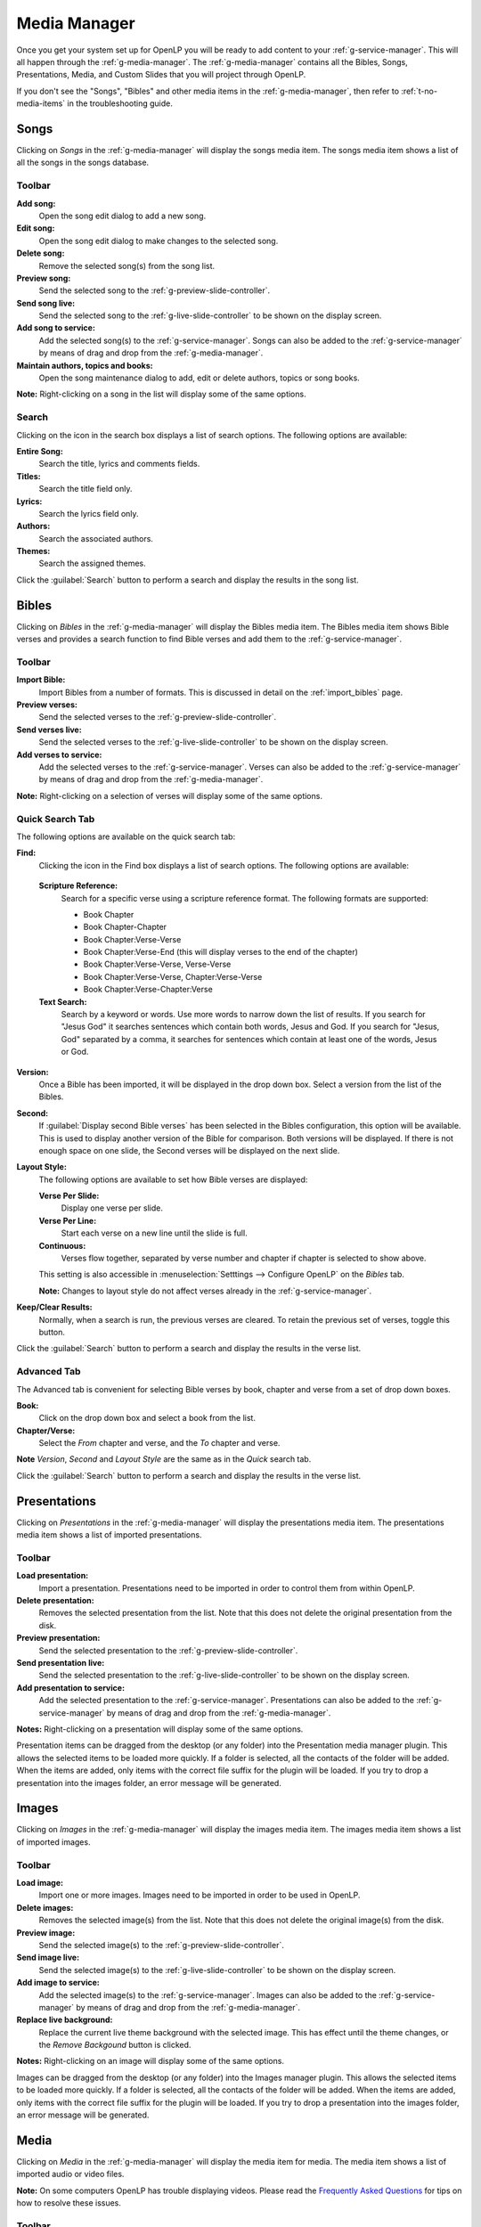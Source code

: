 .. _media-manager:

Media Manager
=============

Once you get your system set up for OpenLP you will be ready to add content to
your :ref:`g-service-manager`. This will all happen through the
:ref:`g-media-manager`. The :ref:`g-media-manager` contains all the Bibles,
Songs, Presentations, Media, and Custom Slides that you will project through
OpenLP.

If you don't see the "Songs", "Bibles" and other media items in the
:ref:`g-media-manager`, then refer to :ref:`t-no-media-items` in the
troubleshooting guide.

Songs
-----

Clicking on *Songs* in the :ref:`g-media-manager` will display the songs media
item. The songs media item shows a list of all the songs in the songs database.

.. image:: pics/mediamanager_songs.png

Toolbar
^^^^^^^

|buttons_new| **Add song:**
    Open the song edit dialog to add a new song.

|buttons_edit| **Edit song:**
    Open the song edit dialog to make changes to the selected song.

|buttons_delete| **Delete song:**
    Remove the selected song(s) from the song list.

|buttons_preview| **Preview song:**
    Send the selected song to the :ref:`g-preview-slide-controller`.

|buttons_live| **Send song live:**
    Send the selected song to the :ref:`g-live-slide-controller` to be shown on
    the display screen.

|buttons_add| **Add song to service:**
    Add the selected song(s) to the :ref:`g-service-manager`. Songs can also be
    added to the :ref:`g-service-manager` by means of drag and drop from the
    :ref:`g-media-manager`.

|buttons_db| **Maintain authors, topics and books:**
    Open the song maintenance dialog to add, edit or delete authors, topics or
    song books.

**Note:** Right-clicking on a song in the list will display some of the same
options.

Search
^^^^^^

.. image:: pics/mediamanager_songs_search.png

Clicking on the icon in the search box displays a list of search options. The
following options are available:

|search_song| **Entire Song:**
    Search the title, lyrics and comments fields.

|search_title| **Titles:**
    Search the title field only.

|search_text| **Lyrics:**
    Search the lyrics field only.

|search_author| **Authors:**
    Search the associated authors.

|search_theme| **Themes:**
    Search the assigned themes.

Click the :guilabel:`Search` button to perform a search and display the results
in the song list.

Bibles
------

Clicking on *Bibles* in the :ref:`g-media-manager` will display the Bibles media
item. The Bibles media item shows Bible verses and provides a search function
to find Bible verses and add them to the :ref:`g-service-manager`.

.. image:: pics/mediamanager_bibles.png

Toolbar
^^^^^^^

|buttons_import| **Import Bible:**
    Import Bibles from a number of formats. This is discussed in detail on the
    :ref:`import_bibles` page.

|buttons_preview| **Preview verses:**
    Send the selected verses to the :ref:`g-preview-slide-controller`.

|buttons_live| **Send verses live:**
    Send the selected verses to the :ref:`g-live-slide-controller` to be shown
    on the display screen.

|buttons_add| **Add verses to service:**
    Add the selected verses to the :ref:`g-service-manager`. Verses can also be
    added to the :ref:`g-service-manager` by means of drag and drop from the
    :ref:`g-media-manager`.

**Note:** Right-clicking on a selection of verses will display some of the
same options.

Quick Search Tab
^^^^^^^^^^^^^^^^

The following options are available on the quick search tab:

.. image:: pics/mediamanager_bibles_quick.png

**Find:**
    Clicking the icon in the Find box displays a list of search options. The
    following options are available:

|search_options|

    |search_reference| **Scripture Reference:**
        Search for a specific verse using a scripture reference format. The 
        following formats are supported:

        * Book Chapter
        * Book Chapter-Chapter
        * Book Chapter:Verse-Verse
        * Book Chapter:Verse-End (this will display verses to the end of the chapter)
        * Book Chapter:Verse-Verse, Verse-Verse
        * Book Chapter:Verse-Verse, Chapter:Verse-Verse
        * Book Chapter:Verse-Chapter:Verse

    |search_text| **Text Search:**
        Search by a keyword or words. Use more words to narrow down the list
        of results. If you search for "Jesus God" it searches sentences 
        which contain both words, Jesus and God. If you search for "Jesus, God" 
        separated by a comma, it searches for sentences which contain at least 
        one of the words, Jesus or God.

**Version:**
    Once a Bible has been imported, it will be displayed in the drop down box.
    Select a version from the list of the Bibles.
    
**Second:**
    If :guilabel:`Display second Bible verses` has been selected in the Bibles
    configuration, this option will be available. This is used to display
    another version of the Bible for comparison. Both versions will be
    displayed. If there is not enough space on one slide, the Second verses
    will be displayed on the next slide.
    
**Layout Style:**
    The following options are available to set how Bible verses are displayed:

    **Verse Per Slide:**
        Display one verse per slide.

    **Verse Per Line:**
        Start each verse on a new line until the slide is full.

    **Continuous:**
        Verses flow together, separated by verse number and chapter
        if chapter is selected to show above.

    This setting is also accessible in :menuselection:`Setttings --> Configure OpenLP`
    on the *Bibles* tab.

    **Note:** Changes to layout style do not affect verses already in the
    :ref:`g-service-manager`.

|buttons_clear_results| |buttons_keep_results| **Keep/Clear Results:**
    Normally, when a search is run, the previous verses are cleared. To retain
    the previous set of verses, toggle this button.

Click the :guilabel:`Search` button to perform a search and display the results
in the verse list.

Advanced Tab
^^^^^^^^^^^^

.. image:: pics/mediamanager_bibles_advanced.png

The Advanced tab is convenient for selecting Bible verses by book, chapter and
verse from a set of drop down boxes.

**Book:**
    Click on the drop down box and select a book from the list.

**Chapter/Verse:**
    Select the *From* chapter and verse, and the *To* chapter and verse.

**Note** *Version*, *Second* and *Layout Style* are the same as in the *Quick* 
search tab.

Click the :guilabel:`Search` button to perform a search and display the results
in the verse list.

.. image:: pics/mediamanager_bibles_results.png

Presentations
-------------

Clicking on *Presentations* in the :ref:`g-media-manager` will display the
presentations media item. The presentations media item shows a list of imported
presentations.

.. image:: pics/mediamanager_presentations.png

Toolbar
^^^^^^^

|buttons_open| **Load presentation:**
    Import a presentation. Presentations need to be imported in order to
    control them from within OpenLP.

|buttons_delete| **Delete presentation:**
    Removes the selected presentation from the list. Note that this does not
    delete the original presentation from the disk.

|buttons_preview| **Preview presentation:**
    Send the selected presentation to the :ref:`g-preview-slide-controller`.

|buttons_live| **Send presentation live:**
    Send the selected presentation to the :ref:`g-live-slide-controller` to be
    shown on the display screen.

|buttons_add| **Add presentation to service:**
    Add the selected presentation to the :ref:`g-service-manager`. Presentations
    can also be added to the :ref:`g-service-manager` by means of drag and drop
    from the :ref:`g-media-manager`.

**Notes:** Right-clicking on a presentation will display some of the same options.

Presentation items can be dragged from the desktop (or any folder) into the 
Presentation media manager plugin. This allows the selected items to be loaded 
more quickly. If a folder is selected, all the contacts of the folder will be 
added. When the items are added, only items with the correct file suffix for the 
plugin will be loaded. If you try to drop a presentation into the images folder, 
an error message will be generated.

Images
------

Clicking on *Images* in the :ref:`g-media-manager` will display the images
media item. The images media item shows a list of imported images.

.. image:: pics/mediamanager_images.png

Toolbar
^^^^^^^

|buttons_open| **Load image:**
    Import one or more images. Images need to be imported in order to be used
    in OpenLP.

|buttons_delete| **Delete images:**
    Removes the selected image(s) from the list. Note that this does not
    delete the original image(s) from the disk.

|buttons_preview| **Preview image:**
    Send the selected image(s) to the :ref:`g-preview-slide-controller`.

|buttons_live| **Send image live:**
    Send the selected image(s) to the :ref:`g-live-slide-controller` to be
    shown on the display screen.

|buttons_add| **Add image to service:**
    Add the selected image(s) to the :ref:`g-service-manager`. Images can also
    be added to the :ref:`g-service-manager` by means of drag and drop from the
    :ref:`g-media-manager`.

|buttons_replace_live_background| **Replace live background:**
    Replace the current live theme background with the selected image. This
    has effect until the theme changes, or the *Remove Backgound* button is
    clicked.

**Notes:** Right-clicking on an image will display some of the same options.

Images can be dragged from the desktop (or any folder) into the Images manager 
plugin. This allows the selected items to be loaded more quickly. If a folder is 
selected, all the contacts of the folder will be added. When the items are added, 
only items with the correct file suffix for the plugin will be loaded. If you 
try to drop a presentation into the images folder, an error message will be 
generated.

Media
-----

Clicking on *Media* in the :ref:`g-media-manager` will display the media item
for media. The media item shows a list of imported audio or video files.

**Note:** On some computers OpenLP has trouble displaying videos. Please read
the `Frequently Asked Questions <http://wiki.openlp.org/faq>`_ for tips on how
to resolve these issues.

.. image:: pics/mediamanager_media.png

Toolbar
^^^^^^^

|buttons_open| **Load media:**
    Import one or more media files. Media files need to be imported in order to
    be used in OpenLP.

|buttons_delete| **Delete media:**
    Removes the selected media file(s) from the list. Note that this does not
    delete the original media file(s) from the disk.

|buttons_preview| **Preview media:**
    Send the selected media to the :ref:`g-preview-slide-controller`.

|buttons_live| **Send media live:**
    Send the selected media to the :ref:`g-live-slide-controller` to be shown
    on the display screen.

|buttons_add| **Add media to service:**
    Add the selected media to the :ref:`g-service-manager`. Media can also be
    added to the :ref:`g-service-manager` by means of drag and drop from the
    :ref:`g-media-manager`.

|buttons_replace_live_background| **Replace live background:**
    Replace the current live theme background with the selected media. This
    has effect until the theme changes, or the *Remove Background* button is
    clicked.

**Notes:** Right-clicking on a media file will display some of the same options.

Media items can be dragged from the desktop (or any folder) into the Media 
manager plugin. This allows the selected items to be loaded more quickly. If a 
folder is selected, all the contacts of the folder will be added. When the items 
are added, only items with the correct file suffix for the plugin will be loaded. 
If you try to drop a presentation into the images folder, an error message will 
be generated.

Custom Slides
-------------

Clicking on *Custom Slides* in the :ref:`g-media-manager` will display the
custom slides media item. The custom slides media item shows a list of custom
textual items. Custom slides are useful for creating unstructured text items,
such as liturgy or prayers.

.. image:: pics/mediamanager_custom.png

Toolbar
^^^^^^^

|buttons_new| **Add custom slide:**
    Open the song edit dialog to add a new custom slide.

|buttons_edit| **Edit custom slide:**
    Open the song edit dialog to make changed to the selected new custom slide.

|buttons_delete| **Delete custom slide:**
    Remove the selected custom slide(s) from the list.

|buttons_preview| **Preview custom slide:**
    Send the selected custom slide to the :ref:`g-preview-slide-controller`.

|buttons_live| **Send custom slide live:**
    Send the selected custom slide to the :ref:`g-live-slide-controller` to be
    shown on the display screen.

|buttons_add| **Add custom slide to service:**
    Add the selected custom slide(s) to the :ref:`g-service-manager`. Custom
    slides can also be added to the :ref:`g-service-manager` by means of drag
    and drop from the :ref:`g-media-manager`.

**Note:** Right-clicking on a custom slide in the list will display some of the
same options.

.. These are all the image templates that are used in this page.

.. |BUTTONS_NEW| image:: pics/buttons_new.png

.. |BUTTONS_EDIT| image:: pics/buttons_edit.png

.. |BUTTONS_DELETE| image:: pics/buttons_delete.png

.. |BUTTONS_PREVIEW| image:: pics/buttons_preview.png

.. |BUTTONS_LIVE| image:: pics/buttons_live.png

.. |BUTTONS_ADD| image:: pics/buttons_add.png

.. |BUTTONS_DB| image:: pics/buttons_db.png

.. |BUTTONS_IMPORT| image:: pics/buttons_import.png

.. |BUTTONS_OPEN| image:: pics/buttons_open.png

.. |BUTTONS_KEEP_RESULTS| image:: pics/buttons_keep_results.png

.. |BUTTONS_CLEAR_RESULTS| image:: pics/buttons_clear_results.png

.. |BUTTONS_REPLACE_LIVE_BACKGROUND| image:: pics/buttons_replace_live_background.png

.. |SEARCH_SONG| image:: pics/search_song.png

.. |SEARCH_TITLE| image:: pics/search_title.png

.. |SEARCH_AUTHOR| image:: pics/search_author.png

.. |SEARCH_THEME| image:: pics/search_theme.png

.. |SEARCH_REFERENCE| image:: pics/search_reference.png

.. |SEARCH_TEXT| image:: pics/search_text.png

.. |SEARCH_OPTIONS| image:: pics/mediamanager_bibles_find.png